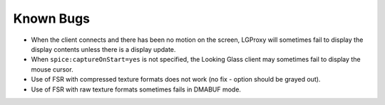 .. _knownbugs:

Known Bugs
==========

- When the client connects and there has been no motion on the screen, LGProxy
  will sometimes fail to display the display contents unless there is a display
  update.
- When ``spice:captureOnStart=yes`` is not specified, the Looking Glass client
  may sometimes fail to display the mouse cursor.
- Use of FSR with compressed texture formats does not work (no fix - option
  should be grayed out).
- Use of FSR with raw texture formats sometimes fails in DMABUF mode.